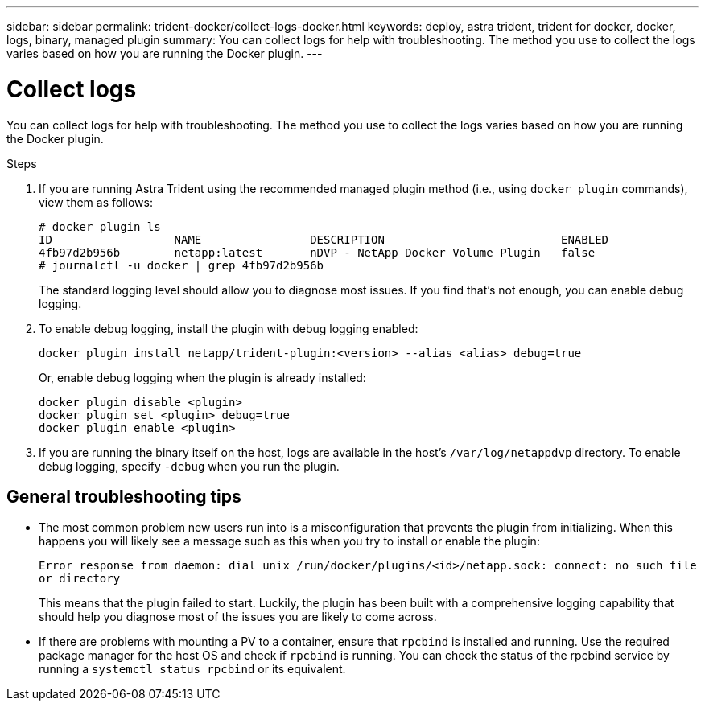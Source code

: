 ---
sidebar: sidebar
permalink: trident-docker/collect-logs-docker.html
keywords: deploy, astra trident, trident for docker, docker, logs, binary, managed plugin
summary: You can collect logs for help with troubleshooting. The method you use to collect the logs varies based on how you are running the Docker plugin.
---

= Collect logs
:hardbreaks:
:icons: font
:imagesdir: ../media/

You can collect logs for help with troubleshooting. The method you use to collect the logs varies based on how you are running the Docker plugin.

.Steps

. If you are running Astra Trident using the recommended managed plugin method (i.e., using `docker plugin` commands), view them as follows:
+
----
# docker plugin ls
ID                  NAME                DESCRIPTION                          ENABLED
4fb97d2b956b        netapp:latest       nDVP - NetApp Docker Volume Plugin   false
# journalctl -u docker | grep 4fb97d2b956b
----
+
The standard logging level should allow you to diagnose most issues. If you find that’s not enough, you can enable debug logging.

. To enable debug logging, install the plugin with debug logging enabled:
+
----
docker plugin install netapp/trident-plugin:<version> --alias <alias> debug=true
----
+
Or, enable debug logging when the plugin is already installed:
+
----
docker plugin disable <plugin>
docker plugin set <plugin> debug=true
docker plugin enable <plugin>
----
. If you are running the binary itself on the host, logs are available in the host’s `/var/log/netappdvp` directory. To enable debug logging, specify `-debug` when you run the plugin.

== General troubleshooting tips

* The most common problem new users run into is a misconfiguration that prevents the plugin from initializing. When this happens you will likely see a message such as this when you try to install or enable the plugin:
+
`Error response from daemon: dial unix /run/docker/plugins/<id>/netapp.sock: connect: no such file or directory`
+
This means that the plugin failed to start. Luckily, the plugin has been built with a comprehensive logging capability that should help you diagnose most of the issues you are likely to come across.

* If there are problems with mounting a PV to a container, ensure that `rpcbind` is installed and running. Use the required package manager for the host OS and check if `rpcbind` is running. You can check the status of the rpcbind service by running a `systemctl status rpcbind` or its equivalent.
